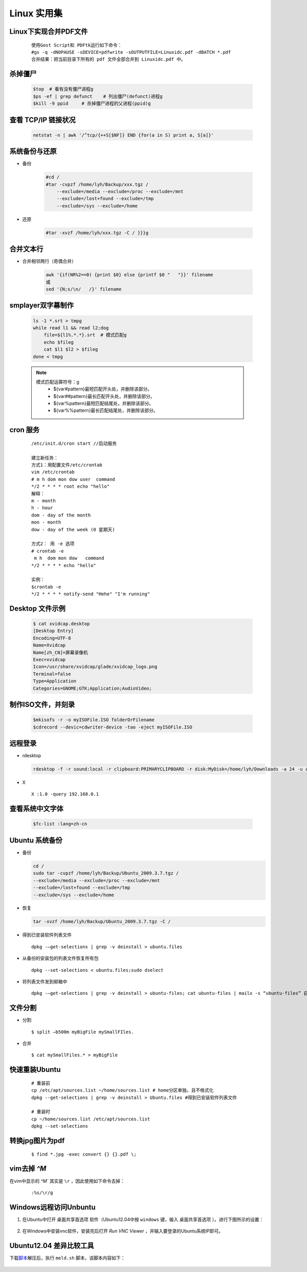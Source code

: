 Linux 实用集
================


Linux下实现合并PDF文件
-------------------------

    ::
    
        使用Gost Script和 PDFtk运行如下命令：
        #gs -q -dNOPAUSE -sDEVICE=pdfwrite -sOUTPUTFILE=Linuxidc.pdf -dBATCH *.pdf
        合并结果：把当前目录下所有的 pdf 文件全部合并到 Linuxidc.pdf 中。
    

杀掉僵尸
---------------------

     .. code-block:: bash
     
         $top  # 看有没有僵尸进程g
         $ps -ef | grep defunct    # 列出僵尸(defunct)进程g
         $kill -9 ppid     # 杀掉僵尸进程的父进程(ppid)g
     
     
查看 TCP/IP 链接状况
---------------------
    
    .. code-block:: bash
    
    
        netstat -n | awk '/^tcp/{++S[$NF]} END {for(a in S) print a, S[a]}'
    

系统备份与还原
---------------------

- 备份

    .. code-block:: bash

        #cd /
        #tar -cvpzf /home/lyh/Backup/xxx.tgz / 
            --exclude=/media --exclude=/proc --exclude=/mnt 
            --exclude=/lost+found --exclude=/tmp 
            --exclude=/sys --exclude=/home

- 还原

    .. code-block:: bash

        #tar -xvzf /home/lyh/xxx.tgz -C / }}}g


合并文本行
-------------

* 合并相邻两行（奇偶合并）

    .. code-block:: bash

        awk '{if(NR%2==0) {print $0} else {printf $0 "   "}}' filename 
        或
        sed '{N;s/\n/   /}' filename


smplayer双字幕制作
---------------------
    
    .. code-block:: bash
    
        ls -1 *.srt > tmpg
        while read l1 && read l2;dog
            file=${l1%.*.*}.srt  # 模式匹配g
            echo $fileg
            cat $l1 $l2 > $fileg
        done < tmpg
    
    .. note::
    
        模式匹配运算符号：g
         * ${var#pattern}最短匹配开头处，并删除该部分。
         * ${var##pattern}最长匹配开头处，并删除该部分。
         * ${var%pattern}最短匹配结尾处，并删除该部分。
         * ${var%%pattern}最长匹配结尾处，并删除该部分。
    
cron 服务
-----------

 :: 

    /etc/init.d/cron start //启动服务
    
    建立新任务：
    方式1：用配置文件/etc/crontab
    vim /etc/crontab
    # m h dom mon dow user  command
    */2 * * * * root echo "hello"
    解释：
    m - month
    h - hour
    dom - day of the month
    mon - month
    dow - day of the week (0 星期天)
    
    方式2： 用 -e 选项
    # crontab -e
     m h  dom mon dow   command
    */2 * * * * echo "hello"
    
    实例：
    $crontab -e
    */2 * * * * notify-send "Hehe" "I'm running"

Desktop 文件示例
-----------------
  .. code-block:: bash

        $ cat xvidcap.desktop
        [Desktop Entry]
        Encoding=UTF-8
        Name=Xvidcap
        Name[zh_CN]=屏幕录像机
        Exec=xvidcap
        Icon=/usr/share/xvidcap/glade/xvidcap_logo.png
        Terminal=false
        Type=Application
        Categories=GNOME;GTK;Application;AudioVideo;

制作ISO文件，并刻录
--------------------

  .. code-block:: bash

        $mkisofs -r -o myISOFile.ISO folderOrFilename
        $cdrecord --devic=cdwriter-device -tao -eject myISOFile.ISO


远程登录
----------

* rdesktop

  .. code-block:: bash

    rdesktop -f -r sound:local -r clipboard:PRIMARYCLIPBOARD -r disk:MyDisk=/home/lyh/Downloads -a 24 -u administrator -p 203 192.168.0.1

* X ::

    X :1.0 -query 192.168.0.1

查看系统中文字体
-------------------

  .. code-block:: bash

    $fc-list :lang=zh-cn

Ubuntu 系统备份
-----------------

* 备份

  .. code-block:: bash

    cd /
    sudo tar -cvpzf /home/lyh/Backup/Ubuntu_2009.3.7.tgz / 
    --exclude=/media --exclude=/proc --exclude=/mnt 
    --exclude=/lost+found --exclude=/tmp 
    --exclude=/sys --exclude=/home

* 恢复

  .. code-block:: bash

    tar -xvzf /home/lyh/Backup/Ubuntu_2009.3.7.tgz -C /

* 得到已安装软件列表文件 
  
  ::

    dpkg -–get-selections | grep -v deinstall > ubuntu.files

* 从备份的安装包的列表文件恢复所有包 
  
  ::
  
    dpkg --set-selections < ubuntu.files;sudo dselect



* 将列表文件发到邮箱中

  ::

    dpkg -–get-selections | grep -v deinstall > ubuntu-files; cat ubuntu-files | mailx -s “ubuntu-files” 自己的email地址

文件分割
---------

* 分割 ::

    $ split –b500m myBigFile mySmallFIles.

* 合并 ::

    $ cat mySmallFiles.* > myBigFile


快速重装Ubuntu
---------------

    ::

        # 重装前
        cp /etc/apt/sources.list ~/home/sources.list # home分区单独，且不格式化
        dpkg --get-selections | grep -v deinstall > Ubuntu.files #得到已安装软件列表文件
        
        # 重装时
        cp ~/home/sources.list /etc/apt/sources.list
        dpkg --set-selections


转换jpg图片为pdf
-------------------

    ::

        $ find *.jpg -exec convert {} {}.pdf \;

vim去掉 `^M`
-------------------

在vim中显示的 `^M`` 其实是 ``\r`` ，因此使用如下命令去掉： 

    ::

        :%s/\r/g


Windows远程访问Unbuntu
------------------------

1. 在Ubuntu中打开 ``桌面共享首选项`` 软件（Ubuntu12.04中按 ``windows`` 键，输入 ``桌面共享首选项`` ）。进行下图所示的设置：

     .. image:: _static/gongxiang.png

#. 在Windows中安装vnc软件，安装完后打开 `Run VNC Viewer` ，并输入要登录的Ubuntu系统IP即可。 

Ubuntu12.04 差异比较工具
------------------------------

下载\ 脚本_\ 解压后，执行 ``meld.sh`` 脚本，该脚本内容如下： 

.. _脚本: _static/meld.zip

    .. literalinclude:: _static/meld.sh 
